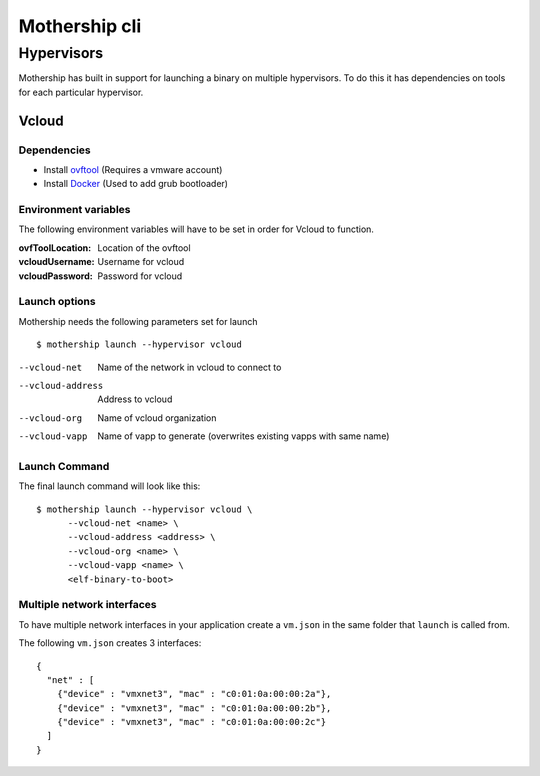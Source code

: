 .. _Mothership-cli:

Mothership cli
==============

.. _hypervisors:

Hypervisors
-----------

Mothership has built in support for launching a binary on multiple hypervisors. To do this it has dependencies on tools
for each particular hypervisor.

Vcloud
^^^^^^

Dependencies
""""""""""""

- Install `ovftool <https://www.vmware.com/support/developer/ovf/>`__ (Requires a vmware account)
- Install `Docker <https://docs.docker.com/install/>`__ (Used to add grub bootloader)

Environment variables
"""""""""""""""""""""

The following environment variables will have to be set in order for Vcloud to function.

:ovfToolLocation: Location of the ovftool
:vcloudUsername: Username for vcloud
:vcloudPassword: Password for vcloud

Launch options
"""""""""""""""""""""

Mothership needs the following parameters set for launch
::

    $ mothership launch --hypervisor vcloud


--vcloud-net      Name of the network in vcloud to connect to
--vcloud-address  Address to vcloud
--vcloud-org      Name of vcloud organization
--vcloud-vapp     Name of vapp to generate (overwrites existing vapps with same name)


Launch Command
"""""""""""""""""""""

The final launch command will look like this:
::

    $ mothership launch --hypervisor vcloud \
          --vcloud-net <name> \
          --vcloud-address <address> \
          --vcloud-org <name> \
          --vcloud-vapp <name> \
          <elf-binary-to-boot>

Multiple network interfaces
"""""""""""""""""""""""""""

To have multiple network interfaces in your application create a ``vm.json`` in the same folder that ``launch`` is called from.

The following ``vm.json`` creates 3 interfaces:

::

    {
      "net" : [
        {"device" : "vmxnet3", "mac" : "c0:01:0a:00:00:2a"},
        {"device" : "vmxnet3", "mac" : "c0:01:0a:00:00:2b"},
        {"device" : "vmxnet3", "mac" : "c0:01:0a:00:00:2c"}
      ]
    }
